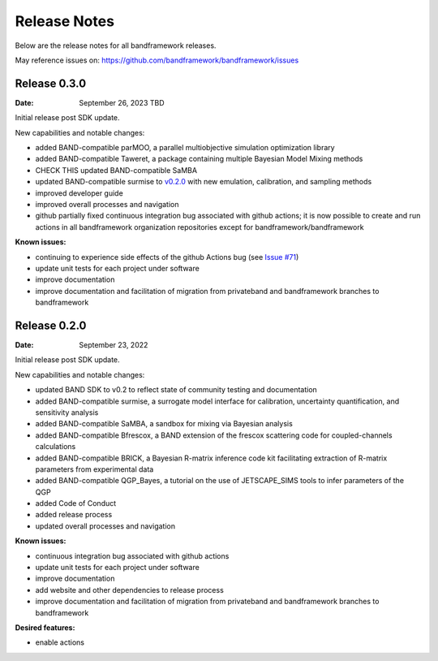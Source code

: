 Release Notes
=============

Below are the release notes for all bandframework releases.

May reference issues on:
https://github.com/bandframework/bandframework/issues

Release 0.3.0
-------------

:Date: September 26, 2023 TBD

Initial release post SDK update.

New capabilities and notable changes:

- added BAND-compatible parMOO, a parallel multiobjective simulation optimization library
- added BAND-compatible Taweret, a package containing multiple Bayesian Model Mixing methods
- CHECK THIS updated BAND-compatible SaMBA
- updated BAND-compatible surmise to `v0.2.0 <https://github.com/bandframework/surmise/releases/tag/v0.2.0>`_ with new emulation, calibration, and sampling methods
- improved developer guide
- improved overall processes and navigation
- github partially fixed continuous integration bug associated with github actions; it is now possible to create and run actions in all bandframework organization repositories except for bandframework/bandframework

:Known issues:

- continuing to experience side effects of the github Actions bug (see `Issue #71 <https://github.com/bandframework/bandframework/issues/71>`_)
- update unit tests for each project under software
- improve documentation
- improve documentation and facilitation of migration from privateband and bandframework branches to bandframework


Release 0.2.0
-------------

:Date: September 23, 2022

Initial release post SDK update.

New capabilities and notable changes:

- updated BAND SDK to v0.2 to reflect state of community testing and documentation
- added BAND-compatible surmise, a surrogate model interface for calibration, uncertainty quantification, and sensitivity analysis
- added BAND-compatible SaMBA, a sandbox for mixing via Bayesian analysis
- added BAND-compatible Bfrescox, a BAND extension of the frescox scattering code for coupled-channels calculations
- added BAND-compatible BRICK, a Bayesian R-matrix inference code kit facilitating extraction of R-matrix parameters from experimental data
- added BAND-compatible QGP_Bayes, a tutorial on the use of JETSCAPE_SIMS tools to infer parameters of the QGP
- added Code of Conduct
- added release process 
- updated overall processes and navigation

:Known issues:

- continuous integration bug associated with github actions
- update unit tests for each project under software
- improve documentation
- add website and other dependencies to release process
- improve documentation and facilitation of migration from privateband and bandframework branches to bandframework

:Desired features:

- enable actions 
